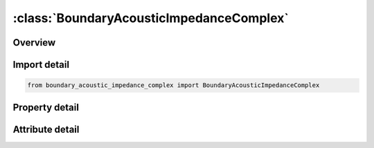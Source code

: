 





:class:`BoundaryAcousticImpedanceComplex`
=========================================


.. py:class:: boundary_acoustic_impedance_complex.BoundaryAcousticImpedanceComplex(**kwargs)

   Bases: :py:obj:`ansys.dyna.core.lib.keyword_base.KeywordBase`


   
   DYNA BOUNDARY_ACOUSTIC_IMPEDANCE_COMPLEX keyword
















   ..
       !! processed by numpydoc !!


.. py:currentmodule:: BoundaryAcousticImpedanceComplex

Overview
--------

.. tab-set::




   .. tab-item:: Properties

      .. list-table::
          :header-rows: 0
          :widths: auto

          * - :py:attr:`~ssid`
            - Get or set the Segment set ID of an acoustic surface.
          * - :py:attr:`~zr`
            - Get or set the Real part of the boundary impedance Zr.
          * - :py:attr:`~zi`
            - Get or set the Imaginary part of the boundary impedance Zi.
          * - :py:attr:`~lcidr`
            - Get or set the Frequency dependence of Zr.
          * - :py:attr:`~lcidi`
            - Get or set the Frequency dependence of Zi.


   .. tab-item:: Attributes

      .. list-table::
          :header-rows: 0
          :widths: auto

          * - :py:attr:`~keyword`
            - 
          * - :py:attr:`~subkeyword`
            - 






Import detail
-------------

.. code-block:: python

    from boundary_acoustic_impedance_complex import BoundaryAcousticImpedanceComplex

Property detail
---------------

.. py:property:: ssid
   :type: Optional[int]


   
   Get or set the Segment set ID of an acoustic surface.
















   ..
       !! processed by numpydoc !!

.. py:property:: zr
   :type: float


   
   Get or set the Real part of the boundary impedance Zr.
















   ..
       !! processed by numpydoc !!

.. py:property:: zi
   :type: float


   
   Get or set the Imaginary part of the boundary impedance Zi.
















   ..
       !! processed by numpydoc !!

.. py:property:: lcidr
   :type: int


   
   Get or set the Frequency dependence of Zr.
















   ..
       !! processed by numpydoc !!

.. py:property:: lcidi
   :type: int


   
   Get or set the Frequency dependence of Zi.
















   ..
       !! processed by numpydoc !!



Attribute detail
----------------

.. py:attribute:: keyword
   :value: 'BOUNDARY'


.. py:attribute:: subkeyword
   :value: 'ACOUSTIC_IMPEDANCE_COMPLEX'






